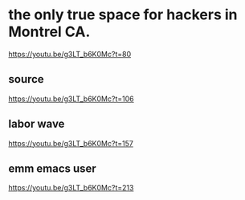 * the only true space for hackers in Montrel CA.
https://youtu.be/g3LT_b6K0Mc?t=80
** source
https://youtu.be/g3LT_b6K0Mc?t=106
** labor wave
https://youtu.be/g3LT_b6K0Mc?t=157
** emm emacs user
https://youtu.be/g3LT_b6K0Mc?t=213
